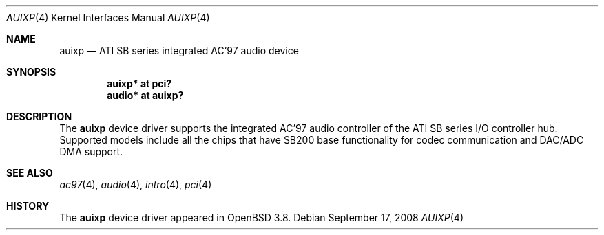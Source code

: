 .\"	$OpenBSD: auixp.4,v 1.7 2008/09/17 06:26:13 brad Exp $
.\"	$NetBSD: auixp.4,v 1.4 2005/06/22 04:19:09 kent Exp $
.\"
.\" Copyright (c) 2004, 2005 The NetBSD Foundation, Inc.
.\" All rights reserved.
.\"
.\" This code is derived from software contributed to The NetBSD Foundation
.\" by Reinoud Zandijk.
.\"
.\" Manual page template from auich.4 by Jason Thorpe
.\"
.\" Redistribution and use in source and binary forms, with or without
.\" modification, are permitted provided that the following conditions
.\" are met:
.\" 1. Redistributions of source code must retain the above copyright
.\"    notice, this list of conditions and the following disclaimer.
.\" 2. Redistributions in binary form must reproduce the above copyright
.\"    notice, this list of conditions and the following disclaimer in the
.\"    documentation and/or other materials provided with the distribution.
.\"
.\" THIS SOFTWARE IS PROVIDED BY THE NETBSD FOUNDATION, INC. AND CONTRIBUTORS
.\" ``AS IS'' AND ANY EXPRESS OR IMPLIED WARRANTIES, INCLUDING, BUT NOT LIMITED
.\" TO, THE IMPLIED WARRANTIES OF MERCHANTABILITY AND FITNESS FOR A PARTICULAR
.\" PURPOSE ARE DISCLAIMED.  IN NO EVENT SHALL THE FOUNDATION OR CONTRIBUTORS
.\" BE LIABLE FOR ANY DIRECT, INDIRECT, INCIDENTAL, SPECIAL, EXEMPLARY, OR
.\" CONSEQUENTIAL DAMAGES (INCLUDING, BUT NOT LIMITED TO, PROCUREMENT OF
.\" SUBSTITUTE GOODS OR SERVICES; LOSS OF USE, DATA, OR PROFITS; OR BUSINESS
.\" INTERRUPTION) HOWEVER CAUSED AND ON ANY THEORY OF LIABILITY, WHETHER IN
.\" CONTRACT, STRICT LIABILITY, OR TORT (INCLUDING NEGLIGENCE OR OTHERWISE)
.\" ARISING IN ANY WAY OUT OF THE USE OF THIS SOFTWARE, EVEN IF ADVISED OF THE
.\" POSSIBILITY OF SUCH DAMAGE.
.\"
.Dd $Mdocdate: September 17 2008 $
.Dt AUIXP 4
.Os
.Sh NAME
.Nm auixp
.Nd ATI SB series integrated AC'97 audio device
.Sh SYNOPSIS
.Cd "auixp* at pci?
.Cd "audio* at auixp?"
.Sh DESCRIPTION
The
.Nm
device driver supports the integrated AC'97 audio controller
of the ATI SB series I/O controller hub.
Supported models include all the chips that have SB200 base
functionality for codec communication and DAC/ADC DMA support.
.Sh SEE ALSO
.Xr ac97 4 ,
.Xr audio 4 ,
.Xr intro 4 ,
.Xr pci 4
.Sh HISTORY
The
.Nm
device driver appeared in
.Ox 3.8 .
